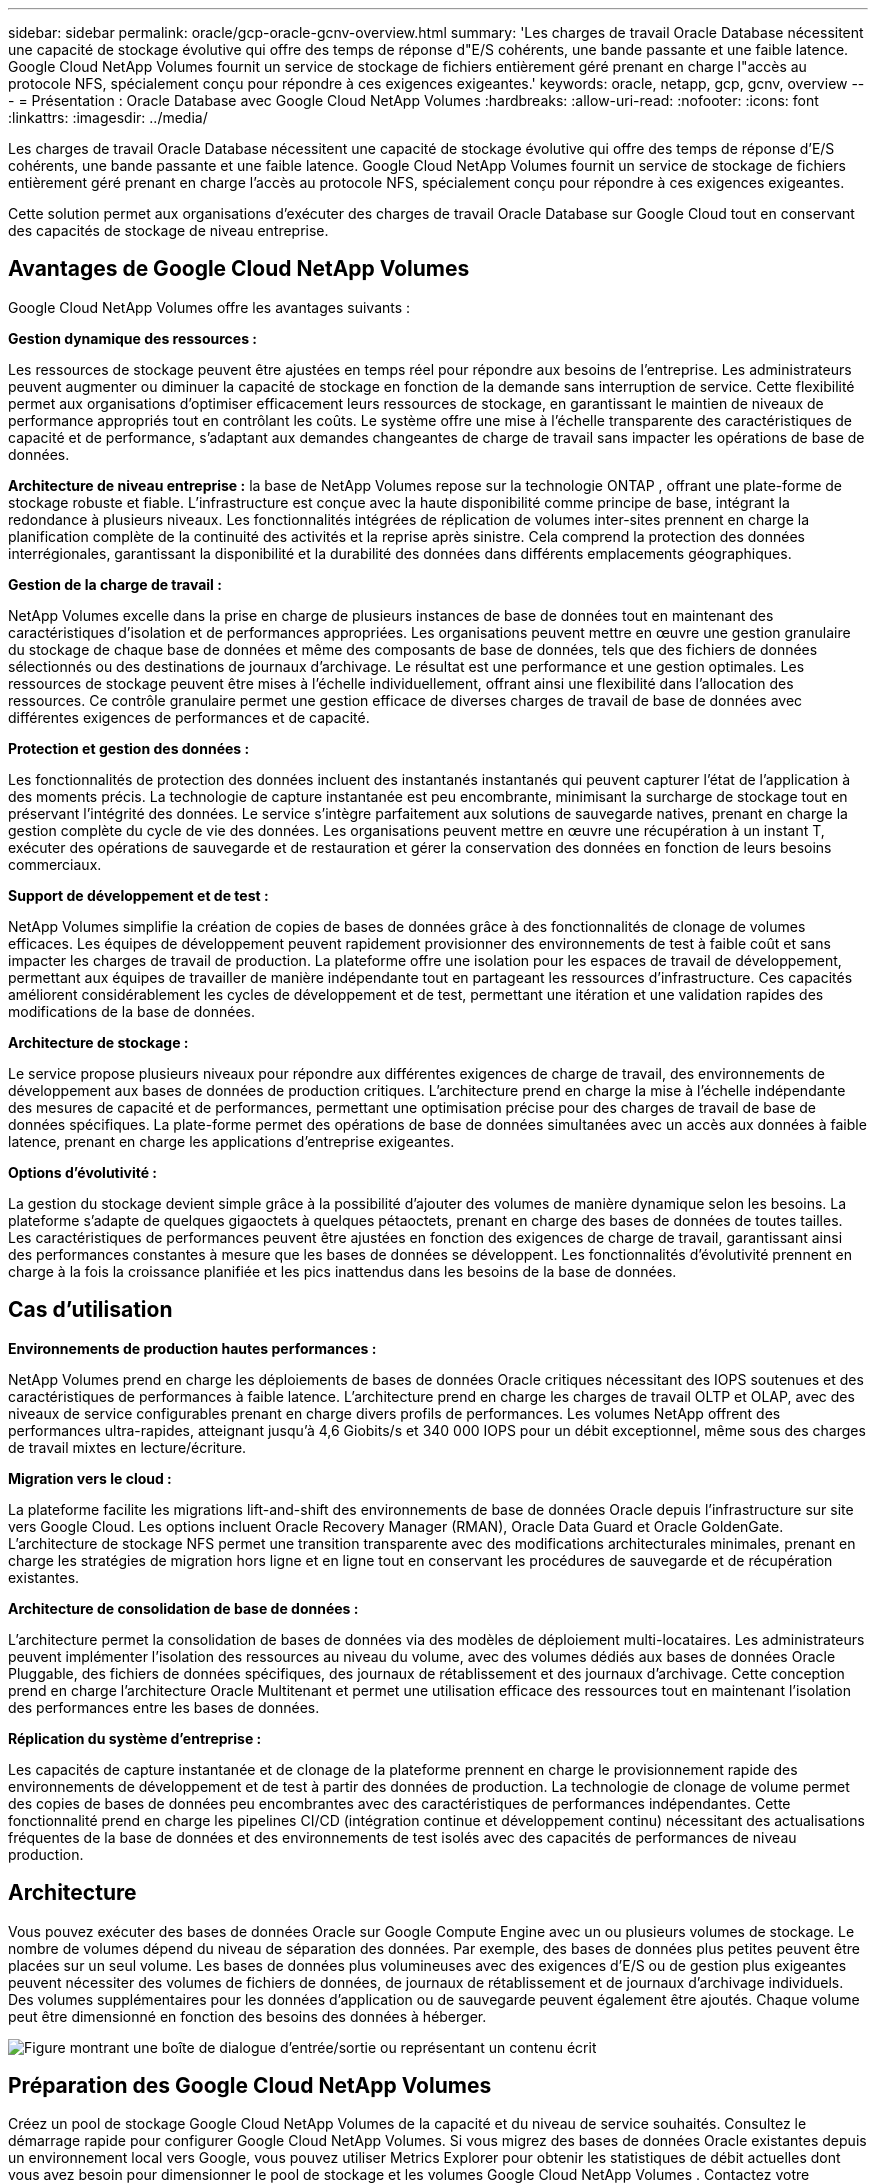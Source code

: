 ---
sidebar: sidebar 
permalink: oracle/gcp-oracle-gcnv-overview.html 
summary: 'Les charges de travail Oracle Database nécessitent une capacité de stockage évolutive qui offre des temps de réponse d"E/S cohérents, une bande passante et une faible latence.  Google Cloud NetApp Volumes fournit un service de stockage de fichiers entièrement géré prenant en charge l"accès au protocole NFS, spécialement conçu pour répondre à ces exigences exigeantes.' 
keywords: oracle, netapp, gcp, gcnv, overview 
---
= Présentation : Oracle Database avec Google Cloud NetApp Volumes
:hardbreaks:
:allow-uri-read: 
:nofooter: 
:icons: font
:linkattrs: 
:imagesdir: ../media/


[role="lead"]
Les charges de travail Oracle Database nécessitent une capacité de stockage évolutive qui offre des temps de réponse d'E/S cohérents, une bande passante et une faible latence.  Google Cloud NetApp Volumes fournit un service de stockage de fichiers entièrement géré prenant en charge l'accès au protocole NFS, spécialement conçu pour répondre à ces exigences exigeantes.

Cette solution permet aux organisations d’exécuter des charges de travail Oracle Database sur Google Cloud tout en conservant des capacités de stockage de niveau entreprise.



== Avantages de Google Cloud NetApp Volumes

Google Cloud NetApp Volumes offre les avantages suivants :

*Gestion dynamique des ressources :*

Les ressources de stockage peuvent être ajustées en temps réel pour répondre aux besoins de l’entreprise.  Les administrateurs peuvent augmenter ou diminuer la capacité de stockage en fonction de la demande sans interruption de service.  Cette flexibilité permet aux organisations d’optimiser efficacement leurs ressources de stockage, en garantissant le maintien de niveaux de performance appropriés tout en contrôlant les coûts.  Le système offre une mise à l'échelle transparente des caractéristiques de capacité et de performance, s'adaptant aux demandes changeantes de charge de travail sans impacter les opérations de base de données.

*Architecture de niveau entreprise :* la base de NetApp Volumes repose sur la technologie ONTAP , offrant une plate-forme de stockage robuste et fiable.  L’infrastructure est conçue avec la haute disponibilité comme principe de base, intégrant la redondance à plusieurs niveaux.  Les fonctionnalités intégrées de réplication de volumes inter-sites prennent en charge la planification complète de la continuité des activités et la reprise après sinistre.  Cela comprend la protection des données interrégionales, garantissant la disponibilité et la durabilité des données dans différents emplacements géographiques.

*Gestion de la charge de travail :*

NetApp Volumes excelle dans la prise en charge de plusieurs instances de base de données tout en maintenant des caractéristiques d'isolation et de performances appropriées.  Les organisations peuvent mettre en œuvre une gestion granulaire du stockage de chaque base de données et même des composants de base de données, tels que des fichiers de données sélectionnés ou des destinations de journaux d'archivage.  Le résultat est une performance et une gestion optimales.  Les ressources de stockage peuvent être mises à l’échelle individuellement, offrant ainsi une flexibilité dans l’allocation des ressources.  Ce contrôle granulaire permet une gestion efficace de diverses charges de travail de base de données avec différentes exigences de performances et de capacité.

*Protection et gestion des données :*

Les fonctionnalités de protection des données incluent des instantanés instantanés qui peuvent capturer l’état de l’application à des moments précis.  La technologie de capture instantanée est peu encombrante, minimisant la surcharge de stockage tout en préservant l'intégrité des données.  Le service s'intègre parfaitement aux solutions de sauvegarde natives, prenant en charge la gestion complète du cycle de vie des données.  Les organisations peuvent mettre en œuvre une récupération à un instant T, exécuter des opérations de sauvegarde et de restauration et gérer la conservation des données en fonction de leurs besoins commerciaux.

*Support de développement et de test :*

NetApp Volumes simplifie la création de copies de bases de données grâce à des fonctionnalités de clonage de volumes efficaces.  Les équipes de développement peuvent rapidement provisionner des environnements de test à faible coût et sans impacter les charges de travail de production.  La plateforme offre une isolation pour les espaces de travail de développement, permettant aux équipes de travailler de manière indépendante tout en partageant les ressources d'infrastructure.  Ces capacités améliorent considérablement les cycles de développement et de test, permettant une itération et une validation rapides des modifications de la base de données.

*Architecture de stockage :*

Le service propose plusieurs niveaux pour répondre aux différentes exigences de charge de travail, des environnements de développement aux bases de données de production critiques.  L'architecture prend en charge la mise à l'échelle indépendante des mesures de capacité et de performances, permettant une optimisation précise pour des charges de travail de base de données spécifiques.  La plate-forme permet des opérations de base de données simultanées avec un accès aux données à faible latence, prenant en charge les applications d'entreprise exigeantes.

*Options d'évolutivité :*

La gestion du stockage devient simple grâce à la possibilité d’ajouter des volumes de manière dynamique selon les besoins.  La plateforme s'adapte de quelques gigaoctets à quelques pétaoctets, prenant en charge des bases de données de toutes tailles.  Les caractéristiques de performances peuvent être ajustées en fonction des exigences de charge de travail, garantissant ainsi des performances constantes à mesure que les bases de données se développent.  Les fonctionnalités d'évolutivité prennent en charge à la fois la croissance planifiée et les pics inattendus dans les besoins de la base de données.



== Cas d'utilisation

*Environnements de production hautes performances :*

NetApp Volumes prend en charge les déploiements de bases de données Oracle critiques nécessitant des IOPS soutenues et des caractéristiques de performances à faible latence.  L'architecture prend en charge les charges de travail OLTP et OLAP, avec des niveaux de service configurables prenant en charge divers profils de performances.  Les volumes NetApp offrent des performances ultra-rapides, atteignant jusqu'à 4,6 Giobits/s et 340 000 IOPS pour un débit exceptionnel, même sous des charges de travail mixtes en lecture/écriture.

*Migration vers le cloud :*

La plateforme facilite les migrations lift-and-shift des environnements de base de données Oracle depuis l'infrastructure sur site vers Google Cloud.  Les options incluent Oracle Recovery Manager (RMAN), Oracle Data Guard et Oracle GoldenGate.  L'architecture de stockage NFS permet une transition transparente avec des modifications architecturales minimales, prenant en charge les stratégies de migration hors ligne et en ligne tout en conservant les procédures de sauvegarde et de récupération existantes.

*Architecture de consolidation de base de données :*

L'architecture permet la consolidation de bases de données via des modèles de déploiement multi-locataires.  Les administrateurs peuvent implémenter l'isolation des ressources au niveau du volume, avec des volumes dédiés aux bases de données Oracle Pluggable, des fichiers de données spécifiques, des journaux de rétablissement et des journaux d'archivage.  Cette conception prend en charge l’architecture Oracle Multitenant et permet une utilisation efficace des ressources tout en maintenant l’isolation des performances entre les bases de données.

*Réplication du système d'entreprise :*

Les capacités de capture instantanée et de clonage de la plateforme prennent en charge le provisionnement rapide des environnements de développement et de test à partir des données de production.  La technologie de clonage de volume permet des copies de bases de données peu encombrantes avec des caractéristiques de performances indépendantes.  Cette fonctionnalité prend en charge les pipelines CI/CD (intégration continue et développement continu) nécessitant des actualisations fréquentes de la base de données et des environnements de test isolés avec des capacités de performances de niveau production.



== Architecture

Vous pouvez exécuter des bases de données Oracle sur Google Compute Engine avec un ou plusieurs volumes de stockage.  Le nombre de volumes dépend du niveau de séparation des données.  Par exemple, des bases de données plus petites peuvent être placées sur un seul volume.  Les bases de données plus volumineuses avec des exigences d'E/S ou de gestion plus exigeantes peuvent nécessiter des volumes de fichiers de données, de journaux de rétablissement et de journaux d'archivage individuels.  Des volumes supplémentaires pour les données d'application ou de sauvegarde peuvent également être ajoutés.  Chaque volume peut être dimensionné en fonction des besoins des données à héberger.

image:oracle-gcnv-001.png["Figure montrant une boîte de dialogue d'entrée/sortie ou représentant un contenu écrit"]



== Préparation des Google Cloud NetApp Volumes

Créez un pool de stockage Google Cloud NetApp Volumes de la capacité et du niveau de service souhaités.  Consultez le démarrage rapide pour configurer Google Cloud NetApp Volumes.  Si vous migrez des bases de données Oracle existantes depuis un environnement local vers Google, vous pouvez utiliser Metrics Explorer pour obtenir les statistiques de débit actuelles dont vous avez besoin pour dimensionner le pool de stockage et les volumes Google Cloud NetApp Volumes .  Contactez votre spécialiste Oracle sur Google pour plus de détails sur l'utilisation du service.  Le débit disponible pour les volumes d'un pool de stockage est défini par la taille et le niveau de service (Standard, Premium ou Extreme, etc.) du pool de stockage sélectionné

*Évolutivité*

Les volumes NetApp sont capables d'évoluer facilement pour s'adapter à la croissance des données et des charges de travail, tout en prenant en charge de nombreux petits volumes.  Un pool de stockage individuel peut facilement passer d'un minimum de 2 Tio à n'importe quelle taille jusqu'à 10 Tio.  Consultez les détails des quotas et des limites.

*Composants*

La solution utilise les composants suivants :

* * Google Cloud NetApp Volumes* est un service de stockage de données basé sur le NetApp entièrement géré qui offre des capacités de gestion de données avancées et des performances hautement évolutives.  Il est développé par Google et NetApp, un partenaire de Google.
* *Virtual Machines* est une offre d'infrastructure en tant que service (IaaS).  Vous pouvez utiliser le moteur de calcul pour déployer des ressources informatiques évolutives à la demande.  Compute Engine offre la flexibilité de la virtualisation mais élimine les exigences de maintenance du matériel physique.  Cette solution utiliselink:https://cloud.google.com/architecture/enterprise-app-oracle-database-compute-engine["Compute Engine avec base de données Oracle"] .
* *Google Virtual Private Cloud Virtual Private Cloud (VPC)* fournit des fonctionnalités de mise en réseau aux instances de machines virtuelles (VM) Compute Engine, aux clusters Google Kubernetes Engine (GKE) et aux charges de travail sans serveur.  VPC fournit une mise en réseau pour vos ressources et services basés sur le cloud qui est globale, évolutive et flexible.
* *Oracle Database* est un système de gestion de base de données multi-modèle.  Il prend en charge différents types de données et charges de travail.  Le client dNFS optimise les chemins d'E/S entre les serveurs Oracle et NFS.  Par conséquent, il offre des performances nettement meilleures que les clients NFS traditionnels.




== Principaux avantages

Cette image (Figure 2) montre les avantages de l’utilisation de Google Cloud NetApp Volumes avec Oracle Database.

image:oracle-gcnv-002.png["Figure montrant une boîte de dialogue d'entrée/sortie ou représentant un contenu écrit"]

*Service simple et fiable*

Google Cloud NetApp Volumes fonctionne de manière transparente au sein de Google Cloud, offrant une approche simple du stockage d'entreprise.  En tant que service natif, il s'intègre naturellement à l'écosystème de Google Cloud, vous permettant de provisionner, de gérer et de mettre à l'échelle des volumes comme vous le feriez avec d'autres options de stockage Google Cloud.  Le service s'appuie sur le logiciel de gestion de données ONTAP de NetApp, fournissant des volumes NFS de niveau entreprise spécifiquement optimisés pour Oracle Database et d'autres applications d'entreprise critiques.

*Systèmes hautement performants*

Outre l'utilisation d'un stockage partagé et hautement évolutif, Google Cloud NetApp Volumes offre une faible latence.  Ces facteurs rendent ce service parfaitement adapté à l’utilisation du protocole NFS pour exécuter des charges de travail Oracle Database sur des réseaux.

Les instances de calcul Google Cloud peuvent utiliser des systèmes de stockage NetApp entièrement flash hautes performances.  Ces systèmes sont également intégrés au réseau Google Cloud.  Vous bénéficiez ainsi d'un stockage partagé à bande passante élevée et à faible latence, comparable à une solution sur site.  Les performances de cette architecture répondent aux exigences des charges de travail d’entreprise les plus exigeantes et les plus critiques.  Pour plus d'informations sur les avantages en termes de performances de Google Cloud NetApp Volumes, consultez Google Cloud NetApp Volumes.

À la base, Google Cloud NetApp Volumes utilise une flotte bare-metal de systèmes de stockage entièrement flash, offrant des performances exceptionnelles pour les charges de travail exigeantes.  Cette architecture, combinée à des capacités de stockage partagées et hautement évolutives, garantit une latence constamment faible, ce qui la rend particulièrement adaptée à l'exécution de charges de travail Oracle Database via le protocole NFS.

L'intégration avec les instances de calcul Google Cloud donne accès à des performances élevées.  Grâce à une intégration approfondie avec le réseau Google Cloud, les clients bénéficient de :

* Stockage partagé à large bande passante et à faible latence
* Des performances comparables aux solutions sur site
* Évolutivité flexible à la demande
* Configurations de charge de travail optimisées


*Gestion des données à l'échelle de l'entreprise*

La base de la solution, le logiciel ONTAP , établit de nouvelles normes pour la gestion des données d'entreprise.  L’une de ses caractéristiques remarquables est le clonage instantané et peu encombrant, qui améliore considérablement les environnements de développement et de test.  La plateforme prend en charge la mise à l'échelle dynamique des capacités et des performances, garantissant une utilisation efficace des ressources sur toutes les charges de travail.  La fonctionnalité de capture instantanée dans Google Cloud NetApp Volumes représente une avancée majeure dans la gestion des bases de données.  Ces instantanés fournissent des points de base de données cohérents avec une efficacité remarquable.  Les principaux avantages comprennent :

* Surcharge de stockage minimale pour la création d'instantanés
* Capacités de création, de réplication et de restauration rapides
* Aucun impact sur les performances des opérations de volume
* Haute évolutivité pour la création fréquente de snapshots
* Prise en charge de plusieurs instantanés simultanés


Cette capacité de snapshot robuste permet des solutions de sauvegarde et de récupération qui répondent aux accords de niveau de service agressifs Recovery Time Objective (RTO) et Recovery Point Objective (RPO) sans compromettre les performances du système.

*DR hybride*

Google Cloud NetApp Volumes fournit des solutions complètes de reprise après sinistre adaptées aux environnements cloud et hybrides.  Cette intégration prend en charge des plans de reprise après sinistre sophistiqués qui fonctionnent efficacement dans plusieurs régions tout en maintenant la compatibilité avec les centres de données sur site.

Le cadre de reprise après sinistre fournit :

* Réplication transparente de volumes entre emplacements
* Options de récupération flexibles
* Protection cohérente des données dans tous les environnements


Cette approche globale de la reprise après sinistre garantit la continuité des activités tout en préservant l’intégrité des données dans tous les scénarios de déploiement.  La flexibilité de la solution permet aux organisations de concevoir et de mettre en œuvre des stratégies de reprise après sinistre qui s'alignent précisément sur leurs besoins commerciaux, qu'elles fonctionnent entièrement dans le cloud ou dans un environnement hybride.



== Considérations

Les considérations suivantes s’appliquent à cette solution :

*Disponibilité*

Google Cloud NetApp Volumes offre une disponibilité de niveau entreprise grâce à son architecture robuste.  Le service est soutenu par un accord de niveau de service (SLA) complet, qui détaille les garanties de disponibilité spécifiques et les engagements de support.  Dans le cadre de ses capacités de gestion des données à l'échelle de l'entreprise, le service offre une fonctionnalité d'instantané qui peut être utilisée efficacement dans les solutions de sauvegarde et de récupération, garantissant la protection des données et la continuité des activités.

image:oracle-gcnv-003.png["Figure montrant une boîte de dialogue d'entrée/sortie ou représentant un contenu écrit"]

*Évolutivité :*

L'évolutivité intégrée est une fonctionnalité fondamentale de Google Cloud NetApp Volumes, comme détaillé dans la section Systèmes hautement performants.  Le service permet une mise à l'échelle dynamique des ressources pour répondre aux exigences changeantes de la charge de travail, offrant une flexibilité qui manque souvent aux solutions de stockage traditionnelles.

*Sécurité:*

Google Cloud NetApp Volumes met en œuvre des mesures de sécurité complètes pour protéger vos données.  Le cadre de sécurité comprend :

* Mécanismes intégrés de protection des données
* Capacités de cryptage avancées
* Règles de politique configurables
* Fonctionnalités de contrôle d'accès basées sur les rôles
* Enregistrement et surveillance détaillés des activités


*Optimisation des coûts :*

Les configurations traditionnelles sur site nécessitent généralement un dimensionnement adapté aux exigences de charge de travail maximales, ce qui les rend rentables uniquement en cas d'utilisation maximale.  En revanche, Google Cloud NetApp Volumes permet une évolutivité dynamique, vous permettant d'optimiser les configurations en fonction des demandes de charge de travail actuelles, réduisant ainsi les dépenses inutiles.

*Optimisation de la taille de la machine virtuelle :*

L'architecture du service permet de réaliser des économies de coûts grâce à l'optimisation des machines virtuelles de plusieurs manières :

*Avantages en termes de performance :*

L'accès au stockage à faible latence permet aux machines virtuelles plus petites d'égaler les performances des machines virtuelles plus grandes à l'aide d'un stockage sur disque ultra

Le stockage en réseau peut atteindre des performances supérieures même avec des machines virtuelles plus petites en raison de limitations d'E/S réduites.

*Limites des ressources et avantages :*

Les ressources cloud imposent généralement des limites d’opérations d’E/S pour éviter la dégradation des performances due à l’épuisement des ressources ou à des pannes inattendues.  Avec Google Cloud NetApp Volumes:

* Seules les limites de bande passante du réseau s'appliquent et elles affectent uniquement la sortie des données. Les limites d'E/S de disque au niveau de la machine virtuelle n'ont pas d'impact sur les performances.
* Les limitations du réseau sont généralement plus élevées que les limitations du débit du disque


*Avantages en termes de réduction des coûts*

Les avantages économiques de l’utilisation de machines virtuelles plus petites incluent :

* Coûts directs réduits des machines virtuelles
* Coûts de licence de base de données Oracle réduits, en particulier avec les références à code restreint
* Absence de composants de coût d'E/S dans le stockage en réseau
* Coût total de possession globalement inférieur par rapport aux solutions de stockage sur disque




== Conclusion

Cette combinaison de mise à l'échelle flexible, de performances optimisées et d'utilisation efficace des ressources fait de Google Cloud NetApp Volumes un choix rentable pour les besoins de stockage des entreprises.  La possibilité d’adapter la taille des ressources de stockage et de calcul permet aux organisations de maintenir des performances élevées tout en contrôlant efficacement les coûts.
